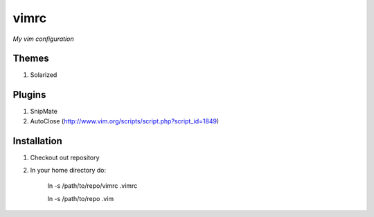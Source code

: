 vimrc
=====

*My vim configuration* 

Themes
------

1. Solarized

Plugins
-------

1. SnipMate
2. AutoClose (http://www.vim.org/scripts/script.php?script_id=1849)

Installation
------------

1. Checkout out repository
2. In your home directory do:

    ln -s /path/to/repo/vimrc .vimrc

    ln -s /path/to/repo .vim
